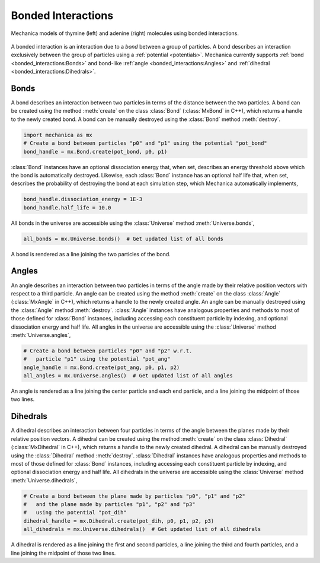 .. _bonded_interactions:

Bonded Interactions
--------------------

.. figure:: nucleos_ta.png
    :width: 300px
    :alt: alternate text
    :align: center
    :figclass: align-center

    Mechanica models of thymine (left) and adenine (right) molecules
    using bonded interactions.

A bonded interaction is an interaction due to a *bond* between
a group of particles. A bond describes an interaction exclusively
between the group of particles using a :ref:`potential <potentials>`.
Mechanica currently supports :ref:`bond <bonded_interactions:Bonds>`
and bond-like :ref:`angle <bonded_interactions:Angles>` and
:ref:`dihedral <bonded_interactions:Dihedrals>`.

Bonds
^^^^^^

.. image:: bond.png
   :alt: Left floating image
   :class: with-shadow float-left
   :height: 78px

A bond describes an interaction between two particles in terms
of the distance between the two particles. A bond can be
created using the method :meth:`create` on the class
:class:`Bond` (:class:`MxBond` in C++), which returns a handle
to the newly created bond. A bond can be manually destroyed
using the :class:`Bond` method :meth:`destroy`.

.. rst-class::  clear-both

.. code-block:: python

    import mechanica as mx
    # Create a bond between particles "p0" and "p1" using the potential "pot_bond"
    bond_handle = mx.Bond.create(pot_bond, p0, p1)

:class:`Bond` instances have an optional dissociation energy
that, when set, describes an energy threshold above which the
bond is automatically destroyed. Likewise, each :class:`Bond`
instance has an optional half life that, when set, describes
the probability of destroying the bond at each simulation step,
which Mechanica automatically implements,

.. code-block:: python

    bond_handle.dissociation_energy = 1E-3
    bond_handle.half_life = 10.0

All bonds in the universe are accessible using the :class:`Universe`
method :meth:`Universe.bonds`,

.. code-block:: python

    all_bonds = mx.Universe.bonds()  # Get updated list of all bonds

A bond is rendered as a line joining the two particles of the bond.

Angles
^^^^^^^

.. image:: angle.png
   :alt: Left floating image
   :class: with-shadow float-left
   :height: 125px

An angle describes an interaction between two particles in terms
of the angle made by their relative position vectors with respect
to a third particle. An angle can be created using the method
:meth:`create` on the class :class:`Angle` (:class:`MxAngle` in
C++), which returns a handle to the newly created angle.
An angle can be manually destroyed using the :class:`Angle`
method :meth:`destroy`. :class:`Angle` instances have analogous
properties and methods to most of those defined for :class:`Bond`
instances, including accessing each constituent particle
by indexing, and optional dissociation energy and half life.
All angles in the universe are accessible using the :class:`Universe`
method :meth:`Universe.angles`,

.. rst-class::  clear-both

.. code-block:: python

    # Create a bond between particles "p0" and "p2" w.r.t.
    #   particle "p1" using the potential "pot_ang"
    angle_handle = mx.Bond.create(pot_ang, p0, p1, p2)
    all_angles = mx.Universe.angles()  # Get updated list of all angles

An angle is rendered as a line joining the center particle and each end
particle, and a line joining the midpoint of those two lines.

Dihedrals
^^^^^^^^^^

.. image:: dihedral.png
   :alt: Left floating image
   :class: with-shadow float-left
   :height: 157px

A dihedral describes an interaction between four particles in terms
of the angle between the planes made by their relative position vectors.
A dihedral can be created using the method :meth:`create` on the class
:class:`Dihedral` (:class:`MxDihedral` in C++), which returns a handle
to the newly created dihedral. A dihedral can be manually destroyed using
the :class:`Dihedral` method :meth:`destroy`. :class:`Dihedral` instances
have analogous properties and methods to most of those defined for
:class:`Bond` instances, including accessing each constituent particle
by indexing, and optional dissociation energy and half life.
All dihedrals in the universe are accessible using the :class:`Universe`
method :meth:`Universe.dihedrals`,

.. rst-class::  clear-both

.. code-block:: python

    # Create a bond between the plane made by particles "p0", "p1" and "p2"
    #   and the plane made by particles "p1", "p2" and "p3"
    #   using the potential "pot_dih"
    dihedral_handle = mx.Dihedral.create(pot_dih, p0, p1, p2, p3)
    all_dihedrals = mx.Universe.dihedrals()  # Get updated list of all dihedrals

A dihedral is rendered as a line joining the first and second particles, a
line joining the third and fourth particles, and a line joining the midpoint
of those two lines.
